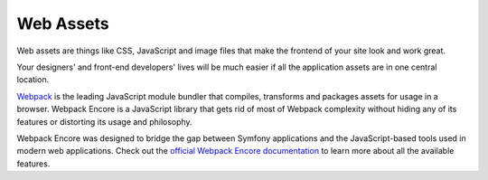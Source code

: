 Web Assets
==========

Web assets are things like CSS, JavaScript and image files that make the
frontend of your site look and work great.

.. best-practice::

    Store your assets in the ``assets/`` directory at the root of your project.

Your designers' and front-end developers' lives will be much easier if all the
application assets are in one central location.

.. best-practice::

    Use `Webpack Encore`_ to compile, combine and minimize web assets.

`Webpack`_ is the leading JavaScript module bundler that compiles, transforms
and packages assets for usage in a browser. Webpack Encore is a JavaScript
library that gets rid of most of Webpack complexity without hiding any of its
features or distorting its usage and philosophy.

Webpack Encore was designed to bridge the gap between Symfony applications and
the JavaScript-based tools used in modern web applications. Check out the
`official Webpack Encore documentation`_ to learn more about all the available
features.

.. _`Webpack Encore`: https://github.com/symfony/webpack-encore
.. _`Webpack`: https://webpack.js.org/
.. _`official Webpack Encore documentation`: https://symfony.com/doc/current/frontend.html
